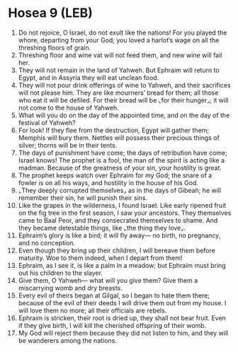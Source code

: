 * Hosea 9 (LEB)
:PROPERTIES:
:ID: LEB/28-HOS09
:END:

1. Do not rejoice, O Israel, do not exult like the nations! For you played the whore, departing from your God; you loved a harlot’s wage on all the threshing floors of grain.
2. Threshing floor and wine vat will not feed them, and new wine will fail her.
3. They will not remain in the land of Yahweh. But Ephraim will return to Egypt, and in Assyria they will eat unclean food.
4. They will not pour drink offerings of wine to Yahweh, and their sacrifices will not please him. They are like mourners’ bread for them; all those who eat it will be defiled. For their bread will be ⌞for their hunger⌟; it will not come to the house of Yahweh.
5. What will you do on the day of the appointed time, and on the day of the festival of Yahweh?
6. For look! If they flee from the destruction, Egypt will gather them; Memphis will bury them. Nettles will possess their precious things of silver; thorns will be in their tents.
7. The days of punishment have come; the days of retribution have come; Israel knows! The prophet is a fool, the man of the spirit is acting like a madman. Because of the greatness of your sin, your hostility is great.
8. The prophet keeps watch over Ephraim for my God; the snare of a fowler is on all his ways, and hostility in the house of his God.
9. ⌞They deeply corrupted themselves⌟ as in the days of Gibeah; he will remember their sin, he will punish their sins.
10. Like the grapes in the wilderness, I found Israel. Like early ripened fruit on the fig tree in the first season, I saw your ancestors. They themselves came to Baal Peor, and they consecrated themselves to shame. And they became detestable things, like ⌞the thing they love⌟.
11. Ephraim’s glory is like a bird; it will fly away— no birth, no pregnancy, and no conception.
12. Even though they bring up their children, I will bereave them before maturity. Woe to them indeed, when I depart from them!
13. Ephraim, as I see it, is like a palm in a meadow; but Ephraim must bring out his children to the slayer.
14. Give them, O Yahweh— what will you give them? Give them a miscarrying womb and dry breasts.
15. Every evil of theirs began at Gilgal, so I began to hate them there; because of the evil of their deeds I will drive them out from my house. I will love them no more; all their officials are rebels.
16. Ephraim is stricken, their root is dried up, they shall not bear fruit. Even if they give birth, I will kill the cherished offspring of their womb.
17. My God will reject them because they did not listen to him, and they will be wanderers among the nations.
